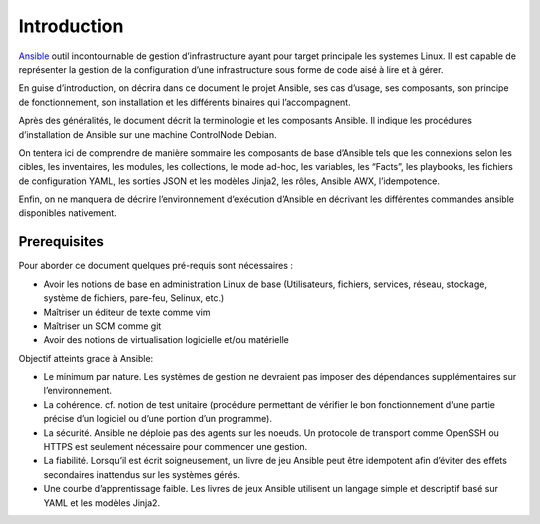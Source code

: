 Introduction
++++++++++++

.. image:: https://cdn.icon-icons.com/icons2/2699/PNG/512/ansible_logo_icon_169596.png
  :alt: Ansible_Logo
  :scale: 100
  :align: center

`Ansible <https://www.redhat.com/fr/technologies/management/ansible>`_ outil incontournable de gestion d’infrastructure ayant pour target principale les systemes Linux. Il est capable de représenter la gestion de la configuration d’une infrastructure sous forme de code aisé à lire et à gérer. 

En guise d’introduction, on décrira dans ce document le projet Ansible, ses cas d’usage, ses composants, son principe de fonctionnement, son installation et les différents binaires qui l’accompagnent.

Après des généralités, le document décrit la terminologie et les composants Ansible. Il indique les procédures d’installation de Ansible sur une machine ControlNode Debian.

On tentera ici de comprendre de manière sommaire les composants de base d’Ansible tels que les connexions selon les cibles, les inventaires, les modules, les collections, le mode ad-hoc, les variables, les “Facts”, les playbooks, les fichiers de configuration YAML, les sorties JSON et les modèles Jinja2, les rôles, Ansible AWX, l’idempotence.

Enfin, on ne manquera de décrire l’environnement d’exécution d’Ansible en décrivant les différentes commandes ansible disponibles nativement.

Prerequisites
=============

Pour aborder ce document quelques pré-requis sont nécessaires :

* Avoir les notions de base en administration Linux de base (Utilisateurs, fichiers, services, réseau, stockage, système de fichiers, pare-feu, Selinux, etc.)
* Maîtriser un éditeur de texte comme vim
* Maîtriser un SCM comme git
* Avoir des notions de virtualisation logicielle et/ou matérielle

Objectif atteints grace à Ansible:

* Le minimum par nature. Les systèmes de gestion ne devraient pas imposer des dépendances supplémentaires sur l’environnement.
* La cohérence. cf. notion de test unitaire (procédure permettant de vérifier le bon fonctionnement d’une partie précise d’un logiciel ou d’une portion d’un programme).
* La sécurité. Ansible ne déploie pas des agents sur les noeuds. Un protocole de transport comme OpenSSH ou HTTPS est seulement nécessaire pour commencer une gestion.
* La fiabilité. Lorsqu’il est écrit soigneusement, un livre de jeu Ansible peut être idempotent afin d’éviter des effets secondaires inattendus sur les systèmes gérés.
* Une courbe d’apprentissage faible. Les livres de jeux Ansible utilisent un langage simple et descriptif basé sur YAML et les modèles Jinja2.




